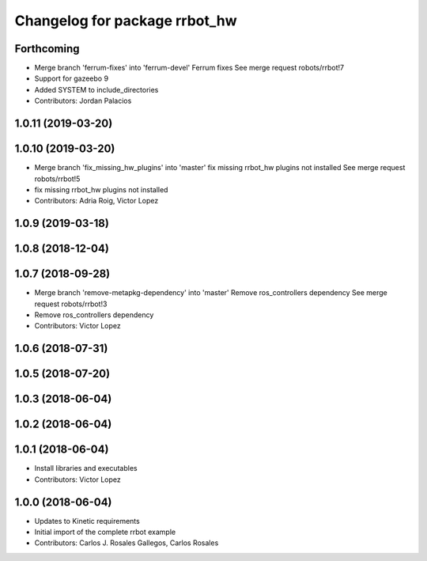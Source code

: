 ^^^^^^^^^^^^^^^^^^^^^^^^^^^^^^
Changelog for package rrbot_hw
^^^^^^^^^^^^^^^^^^^^^^^^^^^^^^

Forthcoming
-----------
* Merge branch 'ferrum-fixes' into 'ferrum-devel'
  Ferrum fixes
  See merge request robots/rrbot!7
* Support for gazeebo 9
* Added SYSTEM to include_directories
* Contributors: Jordan Palacios

1.0.11 (2019-03-20)
-------------------

1.0.10 (2019-03-20)
-------------------
* Merge branch 'fix_missing_hw_plugins' into 'master'
  fix missing rrbot_hw plugins not installed
  See merge request robots/rrbot!5
* fix missing rrbot_hw plugins not installed
* Contributors: Adria Roig, Victor Lopez

1.0.9 (2019-03-18)
------------------

1.0.8 (2018-12-04)
------------------

1.0.7 (2018-09-28)
------------------
* Merge branch 'remove-metapkg-dependency' into 'master'
  Remove ros_controllers dependency
  See merge request robots/rrbot!3
* Remove ros_controllers dependency
* Contributors: Victor Lopez

1.0.6 (2018-07-31)
------------------

1.0.5 (2018-07-20)
------------------

1.0.3 (2018-06-04)
------------------

1.0.2 (2018-06-04)
------------------

1.0.1 (2018-06-04)
------------------
* Install libraries and executables
* Contributors: Victor Lopez

1.0.0 (2018-06-04)
------------------
* Updates to Kinetic requirements
* Initial import of the complete rrbot example
* Contributors: Carlos J. Rosales Gallegos, Carlos Rosales
